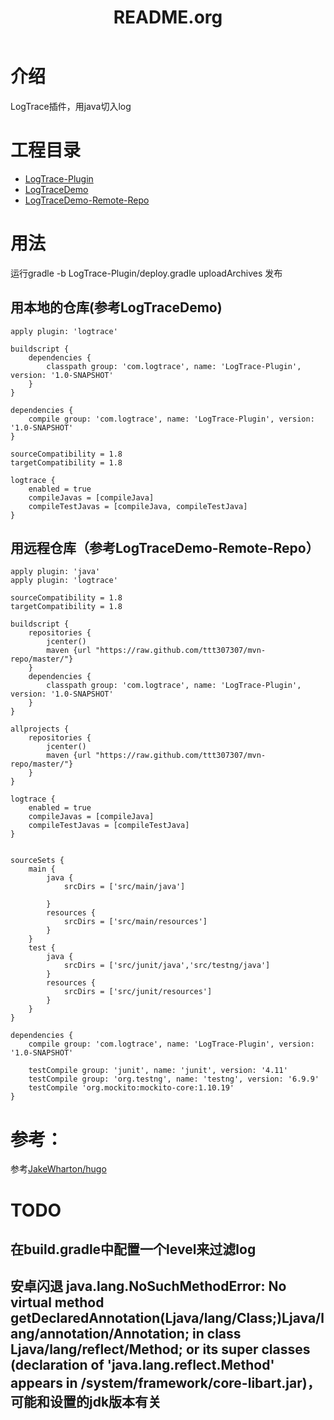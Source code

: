 #+TITLE:README.org

* 介绍
LogTrace插件，用java切入log

* 工程目录
+ [[./LogTrace-Plugin][LogTrace-Plugin]]
+ [[./LogTraceDemo][LogTraceDemo]]
+ [[./LogTraceDemo-Remote-Repo][LogTraceDemo-Remote-Repo]]


* 用法
运行gradle -b LogTrace-Plugin/deploy.gradle uploadArchives 发布
** 用本地的仓库(参考LogTraceDemo)
#+BEGIN_SRC build.gradle
apply plugin: 'logtrace'

buildscript {
    dependencies {
        classpath group: 'com.logtrace', name: 'LogTrace-Plugin', version: '1.0-SNAPSHOT'
    }
}

dependencies {
    compile group: 'com.logtrace', name: 'LogTrace-Plugin', version: '1.0-SNAPSHOT'
}

sourceCompatibility = 1.8
targetCompatibility = 1.8

logtrace {
    enabled = true
    compileJavas = [compileJava]
    compileTestJavas = [compileJava, compileTestJava]
}
#+END_SRC
** 用远程仓库（参考LogTraceDemo-Remote-Repo）
#+BEGIN_SRC build.gradle
apply plugin: 'java'
apply plugin: 'logtrace'

sourceCompatibility = 1.8
targetCompatibility = 1.8

buildscript {
    repositories {
        jcenter()
        maven {url "https://raw.github.com/ttt307307/mvn-repo/master/"}
    }
    dependencies {
        classpath group: 'com.logtrace', name: 'LogTrace-Plugin', version: '1.0-SNAPSHOT'
    }
}

allprojects {
    repositories {
        jcenter()
        maven {url "https://raw.github.com/ttt307307/mvn-repo/master/"}
    }
}

logtrace {
    enabled = true
    compileJavas = [compileJava]
    compileTestJavas = [compileTestJava]
}


sourceSets {
    main {
        java {
            srcDirs = ['src/main/java']

        }
        resources {
            srcDirs = ['src/main/resources']
        }
    }
    test {
        java {
            srcDirs = ['src/junit/java','src/testng/java']
        }
        resources {
            srcDirs = ['src/junit/resources']
        }
    }
}

dependencies {
    compile group: 'com.logtrace', name: 'LogTrace-Plugin', version: '1.0-SNAPSHOT'

    testCompile group: 'junit', name: 'junit', version: '4.11'
    testCompile group: 'org.testng', name: 'testng', version: '6.9.9'
    testCompile 'org.mockito:mockito-core:1.10.19'
}
#+END_SRC

* 参考：
参考[[https://github.com/JakeWharton/hugo][JakeWharton/hugo]]
* TODO
** 在build.gradle中配置一个level来过滤log
** 安卓闪退 java.lang.NoSuchMethodError: No virtual method getDeclaredAnnotation(Ljava/lang/Class;)Ljava/lang/annotation/Annotation; in class Ljava/lang/reflect/Method; or its super classes (declaration of 'java.lang.reflect.Method' appears in /system/framework/core-libart.jar)，可能和设置的jdk版本有关
